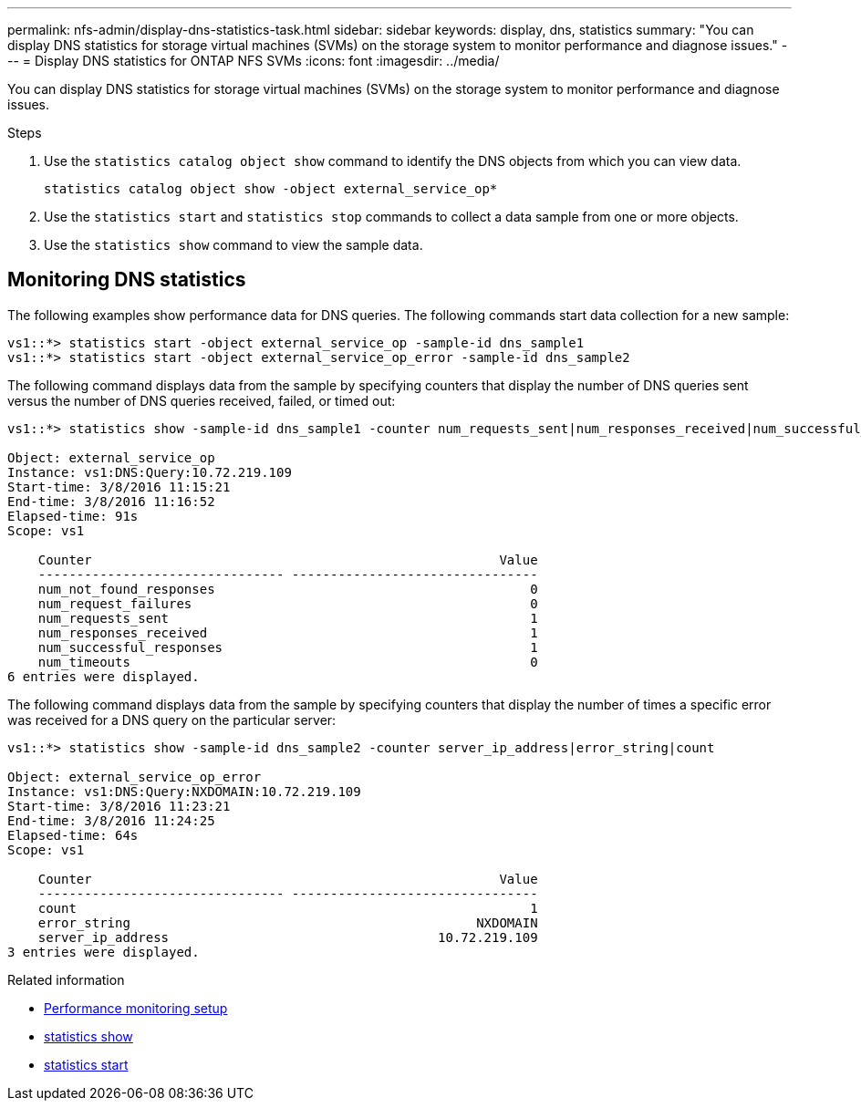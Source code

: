 ---
permalink: nfs-admin/display-dns-statistics-task.html
sidebar: sidebar
keywords: display, dns, statistics
summary: "You can display DNS statistics for storage virtual machines (SVMs) on the storage system to monitor performance and diagnose issues."
---
= Display DNS statistics for ONTAP NFS SVMs
:icons: font
:imagesdir: ../media/

[.lead]
You can display DNS statistics for storage virtual machines (SVMs) on the storage system to monitor performance and diagnose issues.

.Steps

. Use the `statistics catalog object show` command to identify the DNS objects from which you can view data.
+
`statistics catalog object show -object external_service_op*`

. Use the `statistics start` and `statistics stop` commands to collect a data sample from one or more objects.
. Use the `statistics show` command to view the sample data.

== Monitoring DNS statistics

The following examples show performance data for DNS queries. The following commands start data collection for a new sample:

----
vs1::*> statistics start -object external_service_op -sample-id dns_sample1
vs1::*> statistics start -object external_service_op_error -sample-id dns_sample2
----

The following command displays data from the sample by specifying counters that display the number of DNS queries sent versus the number of DNS queries received, failed, or timed out:

----
vs1::*> statistics show -sample-id dns_sample1 -counter num_requests_sent|num_responses_received|num_successful_responses|num_timeouts|num_request_failures|num_not_found_responses

Object: external_service_op
Instance: vs1:DNS:Query:10.72.219.109
Start-time: 3/8/2016 11:15:21
End-time: 3/8/2016 11:16:52
Elapsed-time: 91s
Scope: vs1

    Counter                                                     Value
    -------------------------------- --------------------------------
    num_not_found_responses                                         0
    num_request_failures                                            0
    num_requests_sent                                               1
    num_responses_received                                          1
    num_successful_responses                                        1
    num_timeouts                                                    0
6 entries were displayed.
----

The following command displays data from the sample by specifying counters that display the number of times a specific error was received for a DNS query on the particular server:

----
vs1::*> statistics show -sample-id dns_sample2 -counter server_ip_address|error_string|count

Object: external_service_op_error
Instance: vs1:DNS:Query:NXDOMAIN:10.72.219.109
Start-time: 3/8/2016 11:23:21
End-time: 3/8/2016 11:24:25
Elapsed-time: 64s
Scope: vs1

    Counter                                                     Value
    -------------------------------- --------------------------------
    count                                                           1
    error_string                                             NXDOMAIN
    server_ip_address                                   10.72.219.109
3 entries were displayed.
----

.Related information

* link:../performance-config/index.html[Performance monitoring setup]

* link:https://docs.netapp.com/us-en/ontap-cli/statistics-show.html[statistics show^]

* link:https://docs.netapp.com/us-en/ontap-cli/statistics-start.html[statistics start^]


// 2025 July 28, ONTAPDOC-2960
// 2025 May 28, ONTAPDOC-2982